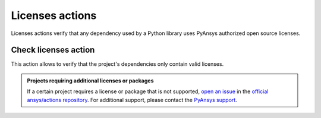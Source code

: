 Licenses actions
================

Licenses actions verify that any dependency used by a Python library uses
PyAnsys authorized open source licenses. 


Check licenses action
---------------------

This action allows to verify that the project's dependencies only contain valid
licenses.

.. jinja:: check-licenses

    .. grid:: 1 1 1 2
        :gutter: 2
    
        .. grid-item-card:: :octicon:`codescan-checkmark` Accepted third party licenses
    
            {% for license in accepted_licenses %}
            * {{ license }}
            {% endfor %}
    
        .. grid-item-card:: :octicon:`package` Ignored packages
    
            {% for package in ignored_packages %}
            * {{ package }}
            {% endfor %}

.. admonition:: Projects requiring additional licenses or packages

    If a certain project requires a license or package that is not supported,
    `open an issue <https://github.com/ansys/actions/issues>`_ in the
    `official ansys/actions repository
    <https://github.com/ansys/actions>`_. For additional support, please
    contact the `PyAnsys support <mailto:support@pyansys.com>`_.

.. jinja:: check-licenses

    {{ inputs_table }}

    Examples
    ++++++++

    {% for filename, title in examples %}
    .. dropdown:: {{ title }}
       :animate: fade-in

        .. literalinclude:: examples/{{ filename }}
           :language: yaml

    {% endfor %}




